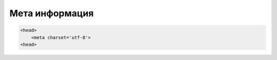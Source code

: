 Мета информация
===============


.. code-block:: js

    <head>
        <meta charset='utf-8'>
    <head>